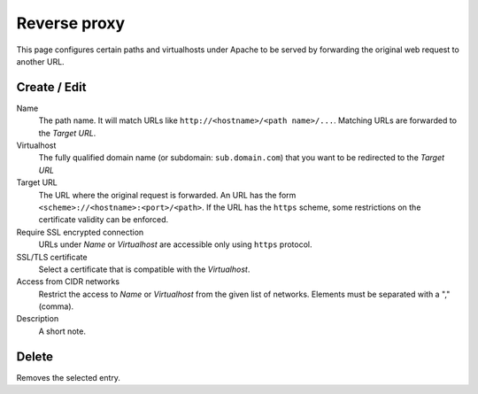 Reverse proxy
=============

This page configures certain paths and virtualhosts under Apache to be served by forwarding the
original web request to another URL.


Create / Edit
-------------

Name
    The path name. It will match URLs like ``http://<hostname>/<path name>/...``.
    Matching URLs are forwarded to the *Target URL*.

Virtualhost
    The fully qualified domain name (or subdomain: ``sub.domain.com``) that you want to be redirected to the *Target URL*

Target URL
    The URL where the original request is forwarded.
    An URL has the form ``<scheme>://<hostname>:<port>/<path>``.
    If the URL has the ``https`` scheme, some restrictions on the certificate
    validity can be enforced.

Require SSL encrypted connection
    URLs under *Name* or *Virtualhost* are accessible only using ``https`` protocol.

SSL/TLS certificate
    Select a certificate that is compatible with the *Virtualhost*.

Access from CIDR networks
    Restrict the access to *Name* or *Virtualhost* from the given list of networks. Elements must
    be separated with a "," (comma).

Description
    A short note.


Delete
------

Removes the selected entry.
